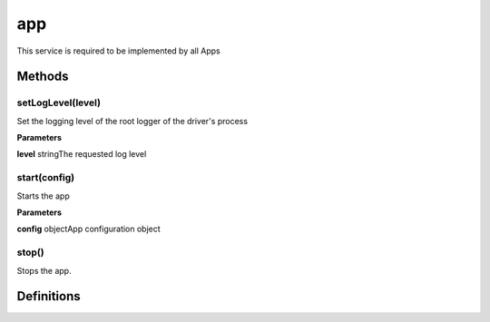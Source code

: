 .. _apireference_service_app:

app
===

This service is required to be implemented by all Apps

.. _apireference_service_app_methods:

Methods
-------

.. _apireference_service_app_methods_setLogLevel:

setLogLevel(level)
~~~~~~~~~~~~~~~~~~

Set the logging level of the root logger of the driver's process

**Parameters**

**level** stringThe requested log level

.. _apireference_service_app_methods_start:

start(config)
~~~~~~~~~~~~~

Starts the app

**Parameters**

**config** objectApp configuration object

.. _apireference_service_app_methods_stop:

stop()
~~~~~~

Stops the app.

.. _apireference_service_app_definitions:

Definitions
-----------

